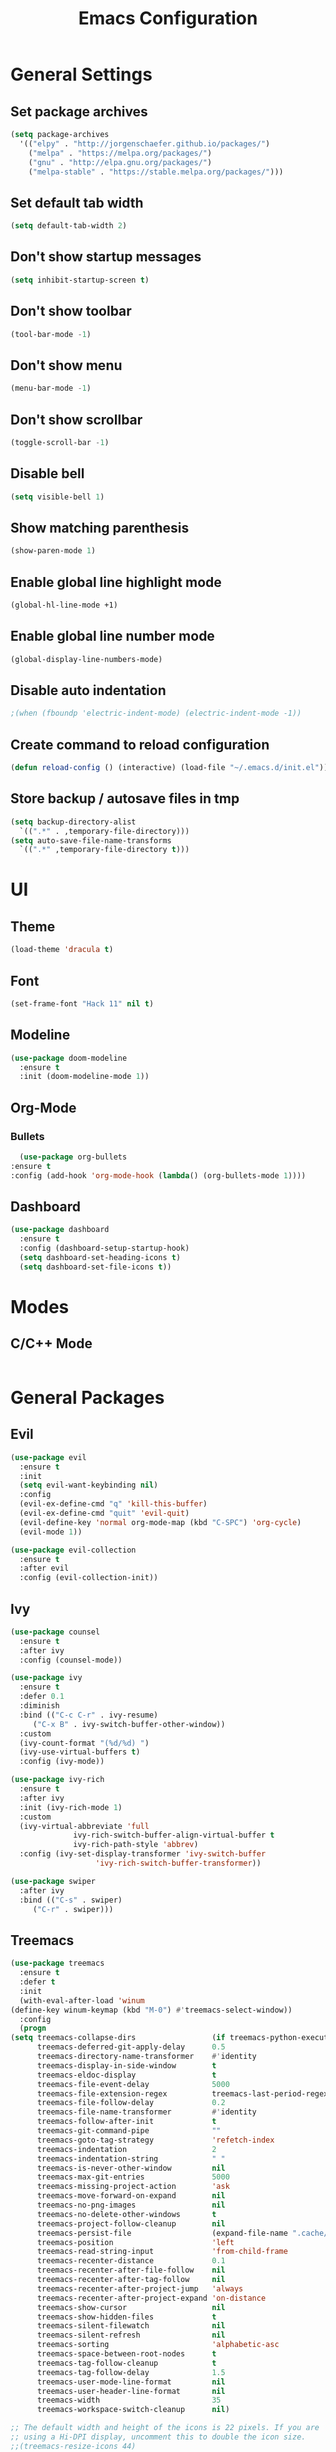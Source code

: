 #+TITLE: Emacs Configuration

* General Settings
** Set package archives
   #+BEGIN_SRC emacs-lisp
     (setq package-archives
	   '(("elpy" . "http://jorgenschaefer.github.io/packages/")
	     ("melpa" . "https://melpa.org/packages/")
	     ("gnu" . "http://elpa.gnu.org/packages/")
	     ("melpa-stable" . "https://stable.melpa.org/packages/")))
   #+END_SRC 
** Set default tab width
   #+BEGIN_SRC emacs-lisp
     (setq default-tab-width 2)
   #+END_SRC 
** Don't show startup messages
   #+BEGIN_SRC emacs-lisp
     (setq inhibit-startup-screen t)
   #+END_SRC 
** Don't show toolbar
   #+BEGIN_SRC emacs-lisp
     (tool-bar-mode -1)
   #+END_SRC 
** Don't show menu
   #+BEGIN_SRC emacs-lisp
     (menu-bar-mode -1)
   #+END_SRC 
** Don't show scrollbar
   #+BEGIN_SRC emacs-lisp
     (toggle-scroll-bar -1)
   #+END_SRC 
** Disable bell
   #+BEGIN_SRC emacs-lisp
     (setq visible-bell 1)
   #+END_SRC 
** Show matching parenthesis 
   #+BEGIN_SRC emacs-lisp
     (show-paren-mode 1)
   #+END_SRC 
** Enable global line highlight mode
   #+BEGIN_SRC emacs-lisp
     (global-hl-line-mode +1)
   #+END_SRC 
** Enable global line number mode
   #+BEGIN_SRC emacs-lisp
     (global-display-line-numbers-mode)
   #+END_SRC 
** Disable auto indentation
   #+begin_src emacs-lisp
					     ;(when (fboundp 'electric-indent-mode) (electric-indent-mode -1))
   #+end_src
** Create command to reload configuration 
   #+begin_src emacs-lisp
     (defun reload-config () (interactive) (load-file "~/.emacs.d/init.el"))
   #+end_src
** Store backup / autosave files in tmp
   #+BEGIN_SRC emacs-lisp
     (setq backup-directory-alist
	   `((".*" . ,temporary-file-directory)))
     (setq auto-save-file-name-transforms
	   `((".*" ,temporary-file-directory t)))
   #+END_SRC
* UI 
** Theme
   #+BEGIN_SRC emacs-lisp
     (load-theme 'dracula t)
   #+END_SRC
** Font 
   #+BEGIN_SRC emacs-lisp
     (set-frame-font "Hack 11" nil t)
   #+END_SRC
** Modeline 
   #+BEGIN_SRC emacs-lisp
     (use-package doom-modeline
       :ensure t
       :init (doom-modeline-mode 1))
   #+END_SRC
** Org-Mode
*** Bullets
    #+BEGIN_SRC emacs-lisp
      (use-package org-bullets
	:ensure t
	:config (add-hook 'org-mode-hook (lambda() (org-bullets-mode 1))))
    #+END_SRC
** Dashboard
   #+BEGIN_SRC emacs-lisp
     (use-package dashboard
       :ensure t
       :config (dashboard-setup-startup-hook)
       (setq dashboard-set-heading-icons t)
       (setq dashboard-set-file-icons t))
   #+END_SRC
* Modes
** C/C++ Mode
   #+BEGIN_SRC emacs-lisp

   #+END_SRC
* General Packages
** Evil 
   #+BEGIN_SRC emacs-lisp
     (use-package evil
       :ensure t
       :init
       (setq evil-want-keybinding nil)
       :config 
       (evil-ex-define-cmd "q" 'kill-this-buffer)
       (evil-ex-define-cmd "quit" 'evil-quit)
       (evil-define-key 'normal org-mode-map (kbd "C-SPC") 'org-cycle)
       (evil-mode 1))

     (use-package evil-collection
       :ensure t
       :after evil
       :config (evil-collection-init))
   #+END_SRC
** Ivy
   #+BEGIN_SRC emacs-lisp
     (use-package counsel
       :ensure t
       :after ivy
       :config (counsel-mode))

     (use-package ivy
       :ensure t
       :defer 0.1
       :diminish
       :bind (("C-c C-r" . ivy-resume)
	      ("C-x B" . ivy-switch-buffer-other-window))
       :custom
       (ivy-count-format "(%d/%d) ")
       (ivy-use-virtual-buffers t)
       :config (ivy-mode))

     (use-package ivy-rich
       :ensure t
       :after ivy
       :init (ivy-rich-mode 1)
       :custom
       (ivy-virtual-abbreviate 'full
			       ivy-rich-switch-buffer-align-virtual-buffer t
			       ivy-rich-path-style 'abbrev)
       :config (ivy-set-display-transformer 'ivy-switch-buffer
					    'ivy-rich-switch-buffer-transformer))

     (use-package swiper
       :after ivy
       :bind (("C-s" . swiper)
	      ("C-r" . swiper)))
   #+END_SRC
** Treemacs 
   #+BEGIN_SRC emacs-lisp
     (use-package treemacs
       :ensure t
       :defer t
       :init
       (with-eval-after-load 'winum
	 (define-key winum-keymap (kbd "M-0") #'treemacs-select-window))
       :config
       (progn
	 (setq treemacs-collapse-dirs                 (if treemacs-python-executable 3 0)
	       treemacs-deferred-git-apply-delay      0.5
	       treemacs-directory-name-transformer    #'identity
	       treemacs-display-in-side-window        t
	       treemacs-eldoc-display                 t
	       treemacs-file-event-delay              5000
	       treemacs-file-extension-regex          treemacs-last-period-regex-value
	       treemacs-file-follow-delay             0.2
	       treemacs-file-name-transformer         #'identity
	       treemacs-follow-after-init             t
	       treemacs-git-command-pipe              ""
	       treemacs-goto-tag-strategy             'refetch-index
	       treemacs-indentation                   2
	       treemacs-indentation-string            " "
	       treemacs-is-never-other-window         nil
	       treemacs-max-git-entries               5000
	       treemacs-missing-project-action        'ask
	       treemacs-move-forward-on-expand        nil
	       treemacs-no-png-images                 nil
	       treemacs-no-delete-other-windows       t
	       treemacs-project-follow-cleanup        nil
	       treemacs-persist-file                  (expand-file-name ".cache/treemacs-persist" user-emacs-directory)
	       treemacs-position                      'left
	       treemacs-read-string-input             'from-child-frame
	       treemacs-recenter-distance             0.1
	       treemacs-recenter-after-file-follow    nil
	       treemacs-recenter-after-tag-follow     nil
	       treemacs-recenter-after-project-jump   'always
	       treemacs-recenter-after-project-expand 'on-distance
	       treemacs-show-cursor                   nil
	       treemacs-show-hidden-files             t
	       treemacs-silent-filewatch              nil
	       treemacs-silent-refresh                nil
	       treemacs-sorting                       'alphabetic-asc
	       treemacs-space-between-root-nodes      t
	       treemacs-tag-follow-cleanup            t
	       treemacs-tag-follow-delay              1.5
	       treemacs-user-mode-line-format         nil
	       treemacs-user-header-line-format       nil
	       treemacs-width                         35
	       treemacs-workspace-switch-cleanup      nil)

	 ;; The default width and height of the icons is 22 pixels. If you are
	 ;; using a Hi-DPI display, uncomment this to double the icon size.
	 ;;(treemacs-resize-icons 44)

	 (treemacs-follow-mode t)
	 (treemacs-filewatch-mode t)
	 (treemacs-fringe-indicator-mode 'always)
	 (pcase (cons (not (null (executable-find "git")))
		      (not (null treemacs-python-executable)))
	   (`(t . t)
	    (treemacs-git-mode 'deferred))
	   (`(t . _)
	    (treemacs-git-mode 'simple))))
       :bind
       (:map global-map
	     ("M-0"       . treemacs-select-window)
	     ("C-x t 1"   . treemacs-delete-other-windows)
	     ("C-x t t"   . treemacs)
	     ("C-x t B"   . treemacs-bookmark)
	     ("C-x t C-t" . treemacs-find-file)
	     ("C-x t M-t" . treemacs-find-tag)))

     (use-package treemacs-evil
       :after (treemacs evil)
       :ensure t)

     (use-package treemacs-projectile
       :after (treemacs projectile)
       :ensure t)

     (use-package treemacs-icons-dired
       :after (treemacs dired)
       :ensure t
       :config (treemacs-icons-dired-mode))
   #+END_SRC
   
** Programming
*** LSP Mode 
    #+BEGIN_SRC emacs-lisp
      (use-package lsp-mode
	:commands (lsp lsp-deferred)
	:ensure t
	:init (setq lsp-keymap-prefix "C-l"))

      (use-package lsp-ui
	:ensure t)

      ;; Go - lsp-mode
      ;; Set up before-save hooks to format buffer and add/delete imports.
      (defun lsp-go-install-save-hooks ()
	(add-hook 'before-save-hook #'lsp-format-buffer t t)
	(add-hook 'before-save-hook #'lsp-organize-imports t t))
      (add-hook 'go-mode-hook #'lsp-go-install-save-hooks)

      ;; Start LSP Mode and YASnippet mode
      (add-hook 'go-mode-hook #'lsp-deferred)
      (add-hook 'go-mode-hook #'yas-minor-mode)
    #+END_SRC
*** Projectile (Project Manager)
    #+BEGIN_SRC emacs-lisp
      (use-package projectile 
	:ensure t
	:config (projectile-mode +1)
	(define-key projectile-mode-map (kbd "C-c p") 'projectile-command-map))
    #+END_SRC
*** YASnippet (Code Snippets)
    #+BEGIN_SRC emacs-lisp
      (use-package yasnippet
	:ensure t)
    #+END_SRC
*** Company (Auto completion) 
    #+BEGIN_SRC emacs-lisp
      (use-package company
	:ensure t
	:bind (:map company-active-map
		    ("C-n" . company-select-next)
		    ("C-p" . company-select-previous))
	:config
	(setq company-idle-delay 0)
	(setq company-minimum-prefix-length 1)
	(global-company-mode t))
    #+END_SRC
**** Company Irony C Headers
     #+BEGIN_SRC emacs-lisp
       (use-package company-irony-c-headers
	 :ensure t)
       (eval-after-load 'company
	 '(add-to-list
	   'company-backends '(company-irony-c-headers company-irony)))
     #+END_SRC
*** RTags
    #+BEGIN_SRC emacs-lisp
      (use-package rtags
	:ensure t)
      (use-package company-rtags
	:ensure t)

      (eval-after-load 'company
	'(add-to-list
	  'company-backends 'company-rtags))

      (use-package helm-rtags
	:ensure t
	:config (setq rtags-use-helm t))

      (add-hook 'irony-mode-hook 'company-irony-setup-begin-commands)
      (setq company-backends (delete 'company-semantic company-backends))
      (eval-after-load 'company
	'(add-to-list 'company-backends 'company-irony))
    #+END_SRC

*** Irony 
    #+BEGIN_SRC emacs-lisp
      (use-package irony
	:ensure t)

      (add-hook 'c++-mode-hook 'irony-mode)
      (add-hook 'c-mode-hook 'irony-mode)
      (add-hook 'objc-mode-hook 'irony-mode)

      (defun my-irony-mode-hook ()
	(define-key irony-mode-map [remap completion-at-point]
	  'irony-completion-at-point-async)
	(define-key irony-mode-map [remap complete-symbol]
	  'irony-completion-at-point-async))

      (add-hook 'irony-mode-hook 'my-irony-mode-hook)
      (add-hook 'irony-mode-hook 'irony-cdb-autosetup-compile-options)
    #+END_SRC
*** Flycheck (Syntax Checker)
    #+BEGIN_SRC emacs-lisp
      (use-package flycheck
	:ensure t)
      (add-hook 'c-mode-hook 'flycheck-mode)
      (add-hook 'c++-mode-hook 'flycheck-mode)

      (use-package flycheck-rtags
	:ensure t)

      (defun my-flycheck-rtags-setup ()
	(flycheck-select-checker 'rtags)
	(setq-local flycheck-highlighting-mode nil)
	(setq-local flycheck-check-syntax-automatically nil))

      (add-hook 'c-mode-common-hook #'my-flycheck-rtags-setup)

      (use-package flycheck-irony
	:ensure t)

      (eval-after-load 'flycheck
	'(add-hook 'flycheck-mode-hook #'flycheck-irony-setup))
    #+END_SRC
*** CMake IDE
    #+BEGIN_SRC emacs-lisp
      (use-package cmake-ide
	:ensure t
	:config (cmake-ide-setup))
    #+END_SRC
